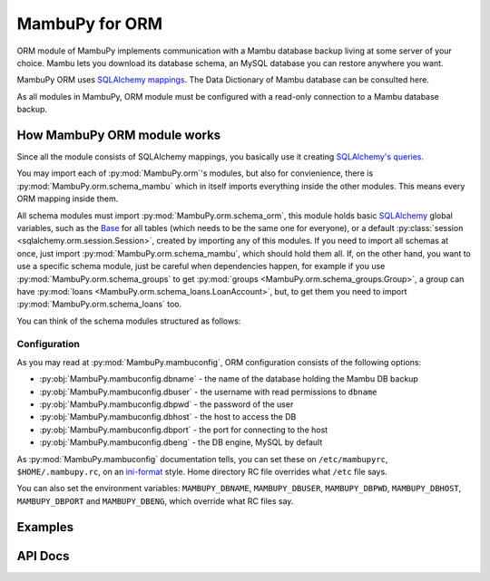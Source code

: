 .. _mambu_orm:

MambuPy for ORM
===============

ORM module of MambuPy implements communication with a Mambu database
backup living at some server of your choice. Mambu lets you download
its database schema, an MySQL database you can restore anywhere you
want.

MambuPy ORM uses `SQLAlchemy mappings
<https://www.sqlalchemy.org/>`_. The Data Dictionary of Mambu database
can be consulted here.

As all modules in MambuPy, ORM module must be configured with a
read-only connection to a Mambu database backup.

How MambuPy ORM module works
----------------------------

Since all the module consists of SQLAlchemy mappings, you basically
use it creating `SQLAlchemy's queries
<https://docs.sqlalchemy.org/en/14/orm/query.html>`_.

You may import each of :py:mod:`MambuPy.orm`'s modules, but also for
convienience, there is :py:mod:`MambuPy.orm.schema_mambu` which in
itself imports everything inside the other modules. This means every
ORM mapping inside them.

All schema modules must import :py:mod:`MambuPy.orm.schema_orm`, this
module holds basic `SQLAlchemy <http://www.sqlalchemy.org/>`_ global
variables, such as the `Base
<https://docs.sqlalchemy.org/en/14/orm/mapping_api.html?highlight=base#sqlalchemy.orm.declarative_base>`_
for all tables (which needs to be the same one for everyone), or a
default :py:class:`session <sqlalchemy.orm.session.Session>`, created
by importing any of this modules. If you need to import all schemas at
once, just import :py:mod:`MambuPy.orm.schema_mambu`, which should
hold them all. If, on the other hand, you want to use a specific
schema module, just be careful when dependencies happen, for example
if you use :py:mod:`MambuPy.orm.schema_groups` to get :py:mod:`groups
<MambuPy.orm.schema_groups.Group>`, a group can have :py:mod:`loans
<MambuPy.orm.schema_loans.LoanAccount>`, but, to get them you need to
import :py:mod:`MambuPy.orm.schema_loans` too.

You can think of the schema modules structured as follows:

..
 schema_orm  (holds an engine connection, the Base for all tables, and the default session)
           /           /          |           \\
       schema_loans  schema_clients  schema_groups ...
             (holds the ORM for each table)
           \           \          |           /
    schema_mambu (utility module to import *everything*)

.. image:: /_static/schemas_mambupy_diagram.png

Configuration
+++++++++++++

As you may read at :py:mod:`MambuPy.mambuconfig`, ORM configuration
consists of the following options:

* :py:obj:`MambuPy.mambuconfig.dbname` - the name of the database holding the Mambu DB backup
* :py:obj:`MambuPy.mambuconfig.dbuser` - the username with read permissions to ``dbname``
* :py:obj:`MambuPy.mambuconfig.dbpwd` - the password of the user
* :py:obj:`MambuPy.mambuconfig.dbhost` - the host to access the DB
* :py:obj:`MambuPy.mambuconfig.dbport` - the port for connecting to the host
* :py:obj:`MambuPy.mambuconfig.dbeng` - the DB engine, MySQL by default

As :py:mod:`MambuPy.mambuconfig` documentation tells, you can set
these on ``/etc/mambupyrc``, ``$HOME/.mambupy.rc``, on an `ini-format
<https://en.wikipedia.org/wiki/INI_file>`_ style. Home directory RC
file overrides what ``/etc`` file says.

You can also set the environment variables: ``MAMBUPY_DBNAME``,
``MAMBUPY_DBUSER``, ``MAMBUPY_DBPWD``, ``MAMBUPY_DBHOST``,
``MAMBUPY_DBPORT`` and ``MAMBUPY_DBENG``, which override what RC files
say.

Examples
--------

API Docs
--------
